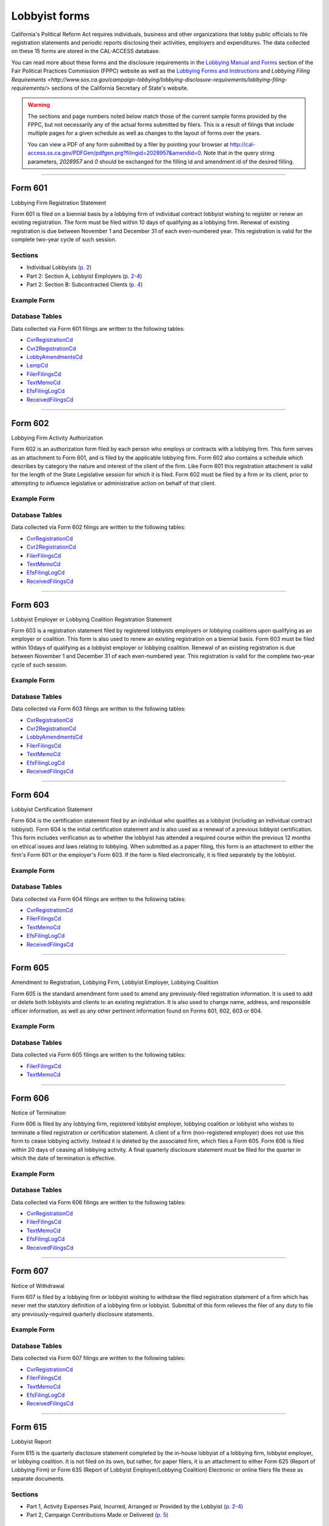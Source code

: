 Lobbyist forms
===============================


California's Political Reform Act requires individuals, business and other organizations that lobby public officials to file registration statements and periodic reports disclosing their activities, employers and expenditures. The data collected on these 15 forms are stored in the CAL-ACCESS database.

You can read more about these forms and the disclosure requirements in the `Lobbying Manual and Forms <http://www.fppc.ca.gov/learn/lobbyist-rules/lobbying-manual-and-forms.html>`_ section of the Fair Political Practices Commission (FPPC) website as well as the `Lobbying Forms and Instructions <http://www.sos.ca.gov/campaign-lobbying/lobbying-disclosure-requirements/lobbying-forms-instructions/>`_ and `Lobbying Filing Requirements <http://www.sos.ca.gov/campaign-lobbying/lobbying-disclosure-requirements/lobbying-filing-requirements/>` sections of the California Secretary of State's website.

.. warning::

    The sections and page numbers noted below match those of the current sample forms provided by the FPPC, but not necessarily any of the actual forms submitted by filers. This is a result of filings that include multiple pages for a given schedule as well as changes to the layout of forms over the years.

    You can view a PDF of any form submitted by a filer by pointing your browser at http://cal-access.ss.ca.gov/PDFGen/pdfgen.prg?filingid=2028957&amendid=0. Note that in the query string parameters, *2028957* and *0* should be exchanged for the filling id and amendment id of the desired filling.




------------

Form 601
~~~~~~~~~~~~~

Lobbying Firm Registration Statement

Form 601 is filed on a biennial basis by a lobbying firm of individual contract lobbyist wishing to register or renew an existing registration. The form must be filed within 10 days of qualifying as a lobbying firm. Renewal of existing registration is due between November 1 and December 31 of each even-numbered year. This registration is valid for the complete two-year cycle of such session.

Sections
^^^^^^^^

* Individual Lobbyists (`p. 2 <https://www.documentcloud.org/documents/2781348-601-2014-10.html#document/p2>`_)


* Part 2: Section A, Lobbyist Employers (`p. 2-4 <https://www.documentcloud.org/documents/2781348-601-2014-10.html#document/p2>`_)


* Part 2: Section B: Subcontracted Clients (`p. 4 <https://www.documentcloud.org/documents/2781348-601-2014-10.html#document/p4>`_)





Example Form
^^^^^^^^^^^^


.. raw:: html

    <div style="margin-bottom:35px;" id="DV-viewer-2781348-601-2014-10" class="DV-container"></div>
    <script src="//s3.amazonaws.com/s3.documentcloud.org/viewer/loader.js"></script>
    <script>
      DV.load("//www.documentcloud.org/documents/2781348-601-2014-10.js", {
      container: "#DV-viewer-2781348-601-2014-10",
      width: 680,
      height: 850,
      sidebar: false,
      zoom: 550
      });
    </script>
      <noscript>
      <a href=https://assets.documentcloud.org/documents/2781348/601-2014-10.pdf>601-2014-10 (PDF)</a>
      <br />
      <a href=https://assets.documentcloud.org/documents/2781348/601-2014-10.txt>601-2014-10 (Text)</a>
    </noscript>




Database Tables
^^^^^^^^^^^^^^^
Data collected via Form 601 filings are written to the following tables:

* `CvrRegistrationCd <models.html#cvrregistrationcd>`_

* `Cvr2RegistrationCd <models.html#cvr2registrationcd>`_

* `LobbyAmendmentsCd <models.html#lobbyamendmentscd>`_

* `LempCd <models.html#lempcd>`_

* `FilerFilingsCd <models.html#filerfilingscd>`_

* `TextMemoCd <models.html#textmemocd>`_

* `EfsFilingLogCd <models.html#efsfilinglogcd>`_

* `ReceivedFilingsCd <models.html#receivedfilingscd>`_





------------

Form 602
~~~~~~~~~~~~~

Lobbying Firm Activity Authorization

Form 602 is an authorization form filed by each person who employs or contracts with a lobbying firm. This form serves as an attachment to Form 601, and is filed by the applicable lobbying firm. Form 602 also contains a schedule which describes by category the nature and interest of the client of the firm. Like Form 601 this registration attachment is valid for the length of the State Legislative session for which it is filed. Form 602 must be filed by a firm or its client, prior to attempting to influence legislative or administrative action on behalf of that client.



Example Form
^^^^^^^^^^^^


.. raw:: html

    <div style="margin-bottom:35px;" id="DV-viewer-2781347-602-1998-07" class="DV-container"></div>
    <script src="//s3.amazonaws.com/s3.documentcloud.org/viewer/loader.js"></script>
    <script>
      DV.load("//www.documentcloud.org/documents/2781347-602-1998-07.js", {
      container: "#DV-viewer-2781347-602-1998-07",
      width: 680,
      height: 850,
      sidebar: false,
      zoom: 550
      });
    </script>
      <noscript>
      <a href=https://assets.documentcloud.org/documents/2781347/602-1998-07.pdf>602-1998-07 (PDF)</a>
      <br />
      <a href=https://assets.documentcloud.org/documents/2781347/602-1998-07.txt>602-1998-07 (Text)</a>
    </noscript>




Database Tables
^^^^^^^^^^^^^^^
Data collected via Form 602 filings are written to the following tables:

* `CvrRegistrationCd <models.html#cvrregistrationcd>`_

* `Cvr2RegistrationCd <models.html#cvr2registrationcd>`_

* `FilerFilingsCd <models.html#filerfilingscd>`_

* `TextMemoCd <models.html#textmemocd>`_

* `EfsFilingLogCd <models.html#efsfilinglogcd>`_

* `ReceivedFilingsCd <models.html#receivedfilingscd>`_





------------

Form 603
~~~~~~~~~~~~~

Lobbyist Employer or Lobbying Coalition Registration Statement

Form 603 is a registration statement filed by registered lobbyists employers or lobbying coalitions upon qualifying as an employer or coalition. This form is also used to renew an existing registration on a biennial basis. Form 603 must be filed within 10days of qualifying as a lobbyist employer or lobbying coalition. Renewal of an existing registration is due between November 1 and December 31 of each even-numbered year. This registration is valid for the complete two-year cycle of such session.



Example Form
^^^^^^^^^^^^


.. raw:: html

    <div style="margin-bottom:35px;" id="DV-viewer-2781346-603-2014-10" class="DV-container"></div>
    <script src="//s3.amazonaws.com/s3.documentcloud.org/viewer/loader.js"></script>
    <script>
      DV.load("//www.documentcloud.org/documents/2781346-603-2014-10.js", {
      container: "#DV-viewer-2781346-603-2014-10",
      width: 680,
      height: 850,
      sidebar: false,
      zoom: 550
      });
    </script>
      <noscript>
      <a href=https://assets.documentcloud.org/documents/2781346/603-2014-10.pdf>603-2014-10 (PDF)</a>
      <br />
      <a href=https://assets.documentcloud.org/documents/2781346/603-2014-10.txt>603-2014-10 (Text)</a>
    </noscript>




Database Tables
^^^^^^^^^^^^^^^
Data collected via Form 603 filings are written to the following tables:

* `CvrRegistrationCd <models.html#cvrregistrationcd>`_

* `Cvr2RegistrationCd <models.html#cvr2registrationcd>`_

* `LobbyAmendmentsCd <models.html#lobbyamendmentscd>`_

* `FilerFilingsCd <models.html#filerfilingscd>`_

* `TextMemoCd <models.html#textmemocd>`_

* `EfsFilingLogCd <models.html#efsfilinglogcd>`_

* `ReceivedFilingsCd <models.html#receivedfilingscd>`_





------------

Form 604
~~~~~~~~~~~~~

Lobbyist Certification Statement

Form 604 is the certification statement filed by an individual who qualifies as a lobbyist (including an individual contract lobbyist). Form 604 is the initial certification statement and is also used as a renewal of a previous lobbyist certification. This form includes verification as to whether the lobbyist has attended a required course within the previous 12 months on ethical issues and laws relating to lobbying. When submitted as a paper filing, this form is an attachment to either the firm's Form 601 or the employer's Form 603. If the form is filed electronically, it is filed separately by the lobbyist.



Example Form
^^^^^^^^^^^^


.. raw:: html

    <div style="margin-bottom:35px;" id="DV-viewer-2781345-604-2014-10" class="DV-container"></div>
    <script src="//s3.amazonaws.com/s3.documentcloud.org/viewer/loader.js"></script>
    <script>
      DV.load("//www.documentcloud.org/documents/2781345-604-2014-10.js", {
      container: "#DV-viewer-2781345-604-2014-10",
      width: 680,
      height: 850,
      sidebar: false,
      zoom: 550
      });
    </script>
      <noscript>
      <a href=https://assets.documentcloud.org/documents/2781345/604-2014-10.pdf>604-2014-10 (PDF)</a>
      <br />
      <a href=https://assets.documentcloud.org/documents/2781345/604-2014-10.txt>604-2014-10 (Text)</a>
    </noscript>




Database Tables
^^^^^^^^^^^^^^^
Data collected via Form 604 filings are written to the following tables:

* `CvrRegistrationCd <models.html#cvrregistrationcd>`_

* `FilerFilingsCd <models.html#filerfilingscd>`_

* `TextMemoCd <models.html#textmemocd>`_

* `EfsFilingLogCd <models.html#efsfilinglogcd>`_

* `ReceivedFilingsCd <models.html#receivedfilingscd>`_





------------

Form 605
~~~~~~~~~~~~~

Amendment to Registration, Lobbying Firm, Lobbyist Employer, Lobbying Coalition

Form 605 is the standard amendment form used to amend any previously-filed registration information. It is used to add or delete both lobbyists and clients to an existing registration. It is also used to change name, address, and responsible officer information, as well as any other pertinent information found on Forms 601, 602, 603 or 604.



Example Form
^^^^^^^^^^^^


.. raw:: html

    <div style="margin-bottom:35px;" id="DV-viewer-2781344-605-2014-10" class="DV-container"></div>
    <script src="//s3.amazonaws.com/s3.documentcloud.org/viewer/loader.js"></script>
    <script>
      DV.load("//www.documentcloud.org/documents/2781344-605-2014-10.js", {
      container: "#DV-viewer-2781344-605-2014-10",
      width: 680,
      height: 850,
      sidebar: false,
      zoom: 550
      });
    </script>
      <noscript>
      <a href=https://assets.documentcloud.org/documents/2781344/605-2014-10.pdf>605-2014-10 (PDF)</a>
      <br />
      <a href=https://assets.documentcloud.org/documents/2781344/605-2014-10.txt>605-2014-10 (Text)</a>
    </noscript>




Database Tables
^^^^^^^^^^^^^^^
Data collected via Form 605 filings are written to the following tables:

* `FilerFilingsCd <models.html#filerfilingscd>`_

* `TextMemoCd <models.html#textmemocd>`_





------------

Form 606
~~~~~~~~~~~~~

Notice of Termination

Form 606 is filed by any lobbying firm, registered lobbyist employer, lobbying coalition or lobbyist who wishes to terminate a filed registration or certification statement. A client of a firm (non-registered employer) does not use this form to cease lobbying activity. Instead it is deleted by the associated firm, which files a Form 605. Form 606 is filed within 20 days of ceasing all lobbying activity. A final quarterly disclosure statement must be filed for the quarter in which the date of termination is effective.



Example Form
^^^^^^^^^^^^


.. raw:: html

    <div style="margin-bottom:35px;" id="DV-viewer-2781343-606-1997" class="DV-container"></div>
    <script src="//s3.amazonaws.com/s3.documentcloud.org/viewer/loader.js"></script>
    <script>
      DV.load("//www.documentcloud.org/documents/2781343-606-1997.js", {
      container: "#DV-viewer-2781343-606-1997",
      width: 680,
      height: 850,
      sidebar: false,
      zoom: 550
      });
    </script>
      <noscript>
      <a href=https://assets.documentcloud.org/documents/2781343/606-1997.pdf>606-1997 (PDF)</a>
      <br />
      <a href=https://assets.documentcloud.org/documents/2781343/606-1997.txt>606-1997 (Text)</a>
    </noscript>




Database Tables
^^^^^^^^^^^^^^^
Data collected via Form 606 filings are written to the following tables:

* `CvrRegistrationCd <models.html#cvrregistrationcd>`_

* `FilerFilingsCd <models.html#filerfilingscd>`_

* `TextMemoCd <models.html#textmemocd>`_

* `EfsFilingLogCd <models.html#efsfilinglogcd>`_

* `ReceivedFilingsCd <models.html#receivedfilingscd>`_





------------

Form 607
~~~~~~~~~~~~~

Notice of Withdrawal

Form 607 is filed by a lobbying firm or lobbyist wishing to withdraw the filed registration statement of a firm which has never met the statutory definition of a lobbying firm or lobbyist. Submittal of this form relieves the filer of any duty to file any previously-required quarterly disclosure statements.



Example Form
^^^^^^^^^^^^


.. raw:: html

    <div style="margin-bottom:35px;" id="DV-viewer-2781342-607-1997-08" class="DV-container"></div>
    <script src="//s3.amazonaws.com/s3.documentcloud.org/viewer/loader.js"></script>
    <script>
      DV.load("//www.documentcloud.org/documents/2781342-607-1997-08.js", {
      container: "#DV-viewer-2781342-607-1997-08",
      width: 680,
      height: 850,
      sidebar: false,
      zoom: 550
      });
    </script>
      <noscript>
      <a href=https://assets.documentcloud.org/documents/2781342/607-1997-08.pdf>607-1997-08 (PDF)</a>
      <br />
      <a href=https://assets.documentcloud.org/documents/2781342/607-1997-08.txt>607-1997-08 (Text)</a>
    </noscript>




Database Tables
^^^^^^^^^^^^^^^
Data collected via Form 607 filings are written to the following tables:

* `CvrRegistrationCd <models.html#cvrregistrationcd>`_

* `FilerFilingsCd <models.html#filerfilingscd>`_

* `TextMemoCd <models.html#textmemocd>`_

* `EfsFilingLogCd <models.html#efsfilinglogcd>`_

* `ReceivedFilingsCd <models.html#receivedfilingscd>`_





------------

Form 615
~~~~~~~~~~~~~

Lobbyist Report

Form 615 is the quarterly disclosure statement completed by the in-house lobbyist of a lobbying firm, lobbyist employer, or lobbying coalition. It is not filed on its own, but rather, for paper filers, it is an attachment to either Form 625 (Report of Lobbying Firm) or Form 635 (Report of Lobbyist Employer/Lobbying Coalition) Electronic or online filers file these as separate documents.

Sections
^^^^^^^^

* Part 1, Activity Expenses Paid, Incurred, Arranged or Provided by the Lobbyist (`p. 2-4 <https://www.documentcloud.org/documents/2781341-615-1990.html#document/p2>`_)


* Part 2, Campaign Contributions Made or Delivered (`p. 5 <https://www.documentcloud.org/documents/2781341-615-1990.html#document/p5>`_)





Example Form
^^^^^^^^^^^^


.. raw:: html

    <div style="margin-bottom:35px;" id="DV-viewer-2781341-615-1990" class="DV-container"></div>
    <script src="//s3.amazonaws.com/s3.documentcloud.org/viewer/loader.js"></script>
    <script>
      DV.load("//www.documentcloud.org/documents/2781341-615-1990.js", {
      container: "#DV-viewer-2781341-615-1990",
      width: 680,
      height: 850,
      sidebar: false,
      zoom: 550
      });
    </script>
      <noscript>
      <a href=https://assets.documentcloud.org/documents/2781341/615-1990.pdf>615-1990 (PDF)</a>
      <br />
      <a href=https://assets.documentcloud.org/documents/2781341/615-1990.txt>615-1990 (Text)</a>
    </noscript>




Database Tables
^^^^^^^^^^^^^^^
Data collected via Form 615 filings are written to the following tables:

* `CvrLobbyDisclosureCd <models.html#cvrlobbydisclosurecd>`_

* `F690P2Cd <models.html#f690p2cd>`_

* `LexpCd <models.html#lexpcd>`_

* `LccmCd <models.html#lccmcd>`_

* `FilerFilingsCd <models.html#filerfilingscd>`_

* `TextMemoCd <models.html#textmemocd>`_

* `EfsFilingLogCd <models.html#efsfilinglogcd>`_

* `ReceivedFilingsCd <models.html#receivedfilingscd>`_





------------

Form 625
~~~~~~~~~~~~~

Report of Lobbying Firm

Form 625 is the quarterly disclosure statement filed by a lobbying firm (including individual contract lobbyists) each calendar quarter. If the firm employs one or more in-house lobbyists, then, for paper filers, a separate Form 615 (Lobbyist Report) must be attached for each lobbyist. Electronic or online filers file these as separate documents.

Sections
^^^^^^^^

* Part 1, Partners, Owners, Officers, and Employees (`p. 2 <https://www.documentcloud.org/documents/2781340-625-1990.html#document/p2>`_)


* Part 2, Payments Received in Connection with Lobbying Activity (`p. 4 <https://www.documentcloud.org/documents/2781340-625-1990.html#document/p4>`_)


* Part 3 (Payments Made In Connection With Lobbying Activities), Section A: Activity Expenses (`p. 4 <https://www.documentcloud.org/documents/2781340-625-1990.html#document/p4>`_)


* Part 3 (Payments Made In Connection With Lobbying Activities), Section B: Payments Made (`p. 8 <https://www.documentcloud.org/documents/2781340-625-1990.html#document/p8>`_)


* Part 3 (Payments Made In Connection With Lobbying Activities), Section C: Summary of Payments (`p. 2 <https://www.documentcloud.org/documents/2781340-625-1990.html#document/p2>`_)


* Part 4: Campaign Contributions Made (`p. 2 <https://www.documentcloud.org/documents/2781340-625-1990.html#document/p2>`_)





Example Form
^^^^^^^^^^^^


.. raw:: html

    <div style="margin-bottom:35px;" id="DV-viewer-2781340-625-1990" class="DV-container"></div>
    <script src="//s3.amazonaws.com/s3.documentcloud.org/viewer/loader.js"></script>
    <script>
      DV.load("//www.documentcloud.org/documents/2781340-625-1990.js", {
      container: "#DV-viewer-2781340-625-1990",
      width: 680,
      height: 850,
      sidebar: false,
      zoom: 550
      });
    </script>
      <noscript>
      <a href=https://assets.documentcloud.org/documents/2781340/625-1990.pdf>625-1990 (PDF)</a>
      <br />
      <a href=https://assets.documentcloud.org/documents/2781340/625-1990.txt>625-1990 (Text)</a>
    </noscript>




Database Tables
^^^^^^^^^^^^^^^
Data collected via Form 625 filings are written to the following tables:

* `CvrLobbyDisclosureCd <models.html#cvrlobbydisclosurecd>`_

* `Cvr2LobbyDisclosureCd <models.html#cvr2lobbydisclosurecd>`_

* `F690P2Cd <models.html#f690p2cd>`_

* `LexpCd <models.html#lexpcd>`_

* `LccmCd <models.html#lccmcd>`_

* `LothCd <models.html#lothcd>`_

* `LpayCd <models.html#lpaycd>`_

* `FilerFilingsCd <models.html#filerfilingscd>`_

* `SmryCd <models.html#smrycd>`_

* `TextMemoCd <models.html#textmemocd>`_

* `EfsFilingLogCd <models.html#efsfilinglogcd>`_

* `ReceivedFilingsCd <models.html#receivedfilingscd>`_





------------

Schedule 630
~~~~~~~~~~~~~

Payments Made to Lobbying Coalitions (Attachment to Form 625 or 635) 

An attachment to the quarterly disclosure report filed by a lobbying firm or lobbyist employer which makes payments to a lobbying coalition. This attachment itemizes such payments.



Example Form
^^^^^^^^^^^^


.. raw:: html

    <div style="margin-bottom:35px;" id="DV-viewer-2782806-630-1990" class="DV-container"></div>
    <script src="//s3.amazonaws.com/s3.documentcloud.org/viewer/loader.js"></script>
    <script>
      DV.load("//www.documentcloud.org/documents/2782806-630-1990.js", {
      container: "#DV-viewer-2782806-630-1990",
      width: 680,
      height: 850,
      sidebar: false,
      zoom: 550
      });
    </script>
      <noscript>
      <a href=https://assets.documentcloud.org/documents/2782806/630-1990.pdf>630-1990 (PDF)</a>
      <br />
      <a href=https://assets.documentcloud.org/documents/2782806/630-1990.txt>630-1990 (Text)</a>
    </noscript>




Database Tables
^^^^^^^^^^^^^^^
Data collected via Schedule 630 filings are written to the following tables:

* `LattCd <models.html#lattcd>`_

* `FilerFilingsCd <models.html#filerfilingscd>`_

* `TextMemoCd <models.html#textmemocd>`_





------------

Form 635
~~~~~~~~~~~~~

Report of Lobbyist Employer or Report of Lobbying Coalition

Form 635 is the quarterly disclosure statement filed by a lobbyist employer or a lobbying coalition. For employers and lobbying coalitions filing on paper, a separate Form 615 must be completed for each in house lobbyist and attached to Form 635. Electronic or online filers file these as separate documents. This form is also used as a quarterly disclosure statement for a client of a firm which has no in-house lobbyist (also referred to as a non-registered employer).

Sections
^^^^^^^^

* Part 1: Legislative or State Agency Administrative Actions Actively Lobbied During the Period (`p. 2 <https://www.documentcloud.org/documents/2781339-635-1993.html#document/p2>`_)


* Part 2: Partners, Owners, and Employees whose "Lobbyist Reports" (Form 615) are Atttached to this Report (`p. 4 <https://www.documentcloud.org/documents/2781339-635-1993.html#document/p4>`_)


* Part 3 (Payments Made in Connection with Lobbying Activities), Section A: Payments To In-house Employee Lobbyists (`p. 4 <https://www.documentcloud.org/documents/2781339-635-1993.html#document/p4>`_)


* Part 3 (Payments Made in Connection with Lobbying Activities), Section B: Payments To Lobbying Firms (`p. 4 <https://www.documentcloud.org/documents/2781339-635-1993.html#document/p4>`_)


* Part 3 (Payments Made in Connection with Lobbying Activities), Section C: Activity Expenses (`p. 6 <https://www.documentcloud.org/documents/2781339-635-1993.html#document/p6>`_)


* Part 3 (Payments Made in Connection with Lobbying Activities), Section D: Other Payments to Influence Legislative or Administrative Action (`p. 6 <https://www.documentcloud.org/documents/2781339-635-1993.html#document/p6>`_)


* Part 3 (Payments Made in Connection with Lobbying Activities), Section E: Payments in Connection with Administrative Testimony in Ratemaking Proceedings Before The California Public Utilities Commission (`p. 6 <https://www.documentcloud.org/documents/2781339-635-1993.html#document/p6>`_)


* Part 4: Campaign Contributions Made (`p. 8 <https://www.documentcloud.org/documents/2781339-635-1993.html#document/p8>`_)





Example Form
^^^^^^^^^^^^


.. raw:: html

    <div style="margin-bottom:35px;" id="DV-viewer-2781339-635-1993" class="DV-container"></div>
    <script src="//s3.amazonaws.com/s3.documentcloud.org/viewer/loader.js"></script>
    <script>
      DV.load("//www.documentcloud.org/documents/2781339-635-1993.js", {
      container: "#DV-viewer-2781339-635-1993",
      width: 680,
      height: 850,
      sidebar: false,
      zoom: 550
      });
    </script>
      <noscript>
      <a href=https://assets.documentcloud.org/documents/2781339/635-1993.pdf>635-1993 (PDF)</a>
      <br />
      <a href=https://assets.documentcloud.org/documents/2781339/635-1993.txt>635-1993 (Text)</a>
    </noscript>




Database Tables
^^^^^^^^^^^^^^^
Data collected via Form 635 filings are written to the following tables:

* `CvrLobbyDisclosureCd <models.html#cvrlobbydisclosurecd>`_

* `Cvr2LobbyDisclosureCd <models.html#cvr2lobbydisclosurecd>`_

* `F690P2Cd <models.html#f690p2cd>`_

* `LexpCd <models.html#lexpcd>`_

* `LccmCd <models.html#lccmcd>`_

* `LpayCd <models.html#lpaycd>`_

* `FilerFilingsCd <models.html#filerfilingscd>`_

* `SmryCd <models.html#smrycd>`_

* `TextMemoCd <models.html#textmemocd>`_

* `EfsFilingLogCd <models.html#efsfilinglogcd>`_

* `ReceivedFilingsCd <models.html#receivedfilingscd>`_





------------

Schedule 635C
~~~~~~~~~~~~~

Payments Received by Lobbying Coalitions

Form 635-C is filed by a lobbying coalition as an attachment to the Form 635 (Report of a Lobbying Coalition) and discloses all payment received from the members of a coalition.



Example Form
^^^^^^^^^^^^


.. raw:: html

    <div style="margin-bottom:35px;" id="DV-viewer-2781338-635C-1990" class="DV-container"></div>
    <script src="//s3.amazonaws.com/s3.documentcloud.org/viewer/loader.js"></script>
    <script>
      DV.load("//www.documentcloud.org/documents/2781338-635C-1990.js", {
      container: "#DV-viewer-2781338-635C-1990",
      width: 680,
      height: 850,
      sidebar: false,
      zoom: 550
      });
    </script>
      <noscript>
      <a href=https://assets.documentcloud.org/documents/2781338/635C-1990.pdf>635C-1990 (PDF)</a>
      <br />
      <a href=https://assets.documentcloud.org/documents/2781338/635C-1990.txt>635C-1990 (Text)</a>
    </noscript>




Database Tables
^^^^^^^^^^^^^^^
Data collected via Schedule 635C filings are written to the following tables:

* `LattCd <models.html#lattcd>`_

* `FilerFilingsCd <models.html#filerfilingscd>`_

* `TextMemoCd <models.html#textmemocd>`_





------------

Schedule 640
~~~~~~~~~~~~~

Governmental Agencies Reporting (Attachment to Form 635 or Form 645)

Form 640 is filed by a state or local governmental agency which qualifies as a lobbyist employer, or $5,000 filer. The attachment replaces Section D of Form 635 and Section B of Form 645 (both labeled Other Payments to Influence Legislative or Administrative Action ). It is filed in conjunction with either Form 635 (if a lobbyist employer) or Form 645 (if a $5,000 filer).



Example Form
^^^^^^^^^^^^


.. raw:: html

    <div style="margin-bottom:35px;" id="DV-viewer-2781337-640-1993" class="DV-container"></div>
    <script src="//s3.amazonaws.com/s3.documentcloud.org/viewer/loader.js"></script>
    <script>
      DV.load("//www.documentcloud.org/documents/2781337-640-1993.js", {
      container: "#DV-viewer-2781337-640-1993",
      width: 680,
      height: 850,
      sidebar: false,
      zoom: 550
      });
    </script>
      <noscript>
      <a href=https://assets.documentcloud.org/documents/2781337/640-1993.pdf>640-1993 (PDF)</a>
      <br />
      <a href=https://assets.documentcloud.org/documents/2781337/640-1993.txt>640-1993 (Text)</a>
    </noscript>




Database Tables
^^^^^^^^^^^^^^^
Data collected via Schedule 640 filings are written to the following tables:

* `LattCd <models.html#lattcd>`_

* `FilerFilingsCd <models.html#filerfilingscd>`_

* `SmryCd <models.html#smrycd>`_

* `TextMemoCd <models.html#textmemocd>`_





------------

Form 645
~~~~~~~~~~~~~

Report of Person Spending $5,000 or More

Form 645 is the quarterly disclosure document filed by a $5,000 filer (person who does not employ a lobbyist or contract with a lobbying firm, but who makes payments to influence legislative or administrative action in aggregation of $5,000 or more in any calendar quarter). The filer does not submit a registration or termination statement, and is only required to file Form 645 in those calendar quarters which $5,000 or more is spent to influence legislative or administrative action. Form 645 must be filed electronically.

Sections
^^^^^^^^

* Part 1: Legislative or State Agency Administrative Actions Actively Lobbied during the Period (`p. 2 <https://www.documentcloud.org/documents/2781336-645-1993.html#document/p2>`_)


* Part 2 (Payments Made this Period), Section A: Activity Expenses (`p. 4 <https://www.documentcloud.org/documents/2781336-645-1993.html#document/p4>`_)


* Part 2 (Payments Made this Period), Section B: Other Payments to Influence Legislative or Administrative Action (`p. 4 <https://www.documentcloud.org/documents/2781336-645-1993.html#document/p4>`_)


* Part 2 (Payments Made this Period), Section C: Payments in Connection with Administrative Testimony in Ratemaking Proceedings Before the California Public Utilities Commission (`p. 4 <https://www.documentcloud.org/documents/2781336-645-1993.html#document/p4>`_)


* Part 3: Campaign Contributions Made (`p. 4 <https://www.documentcloud.org/documents/2781336-645-1993.html#document/p4>`_)





Example Form
^^^^^^^^^^^^


.. raw:: html

    <div style="margin-bottom:35px;" id="DV-viewer-2781336-645-1993" class="DV-container"></div>
    <script src="//s3.amazonaws.com/s3.documentcloud.org/viewer/loader.js"></script>
    <script>
      DV.load("//www.documentcloud.org/documents/2781336-645-1993.js", {
      container: "#DV-viewer-2781336-645-1993",
      width: 680,
      height: 850,
      sidebar: false,
      zoom: 550
      });
    </script>
      <noscript>
      <a href=https://assets.documentcloud.org/documents/2781336/645-1993.pdf>645-1993 (PDF)</a>
      <br />
      <a href=https://assets.documentcloud.org/documents/2781336/645-1993.txt>645-1993 (Text)</a>
    </noscript>




Database Tables
^^^^^^^^^^^^^^^
Data collected via Form 645 filings are written to the following tables:

* `CvrLobbyDisclosureCd <models.html#cvrlobbydisclosurecd>`_

* `F690P2Cd <models.html#f690p2cd>`_

* `LexpCd <models.html#lexpcd>`_

* `LccmCd <models.html#lccmcd>`_

* `FilerFilingsCd <models.html#filerfilingscd>`_

* `SmryCd <models.html#smrycd>`_

* `TextMemoCd <models.html#textmemocd>`_

* `EfsFilingLogCd <models.html#efsfilinglogcd>`_

* `ReceivedFilingsCd <models.html#receivedfilingscd>`_





------------

Form 690
~~~~~~~~~~~~~

Amendment to Lobbying Disclosure Report

Form 690 is filed by a lobbying firm, lobbyist employer, lobbying coalition, $5,000 filer or lobbyist seeking to amend any information previously submitted on a quarterly disclosure report. Any amendment to the registration statement should be made on Form 605 rather than Form 690. Amendments must be filed by the same method (paper or electronic) as the original form.



Example Form
^^^^^^^^^^^^


.. raw:: html

    <div style="margin-bottom:35px;" id="DV-viewer-2781335-690-1990" class="DV-container"></div>
    <script src="//s3.amazonaws.com/s3.documentcloud.org/viewer/loader.js"></script>
    <script>
      DV.load("//www.documentcloud.org/documents/2781335-690-1990.js", {
      container: "#DV-viewer-2781335-690-1990",
      width: 680,
      height: 850,
      sidebar: false,
      zoom: 550
      });
    </script>
      <noscript>
      <a href=https://assets.documentcloud.org/documents/2781335/690-1990.pdf>690-1990 (PDF)</a>
      <br />
      <a href=https://assets.documentcloud.org/documents/2781335/690-1990.txt>690-1990 (Text)</a>
    </noscript>




Database Tables
^^^^^^^^^^^^^^^
Data collected via Form 690 filings are written to the following tables:

* `FilerFilingsCd <models.html#filerfilingscd>`_




